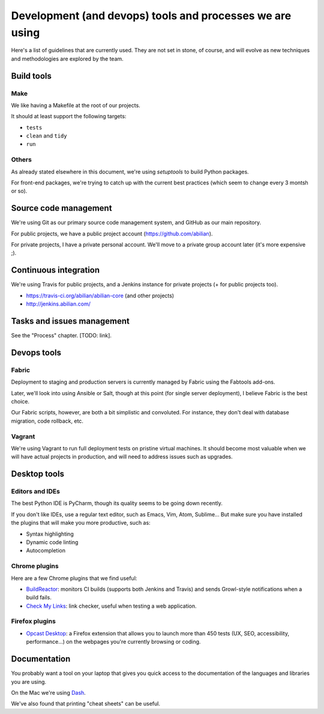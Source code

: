 Development (and devops) tools and processes we are using
=========================================================

Here's a list of guidelines that are currently used. They are not set in
stone, of course, and will evolve as new techniques and methodologies
are explored by the team.


Build tools
-----------

Make
~~~~

We like having a Makefile at the root of our projects.

It should at least support the following targets:

- ``tests``
- ``clean`` and ``tidy``
- ``run``


Others
~~~~~~

As already stated elsewhere in this document, we're using `setuptools` to build Python packages.

For front-end packages, we're trying to catch up with the current best practices (which seem to change every 3 montsh or so).


Source code management
----------------------

We're using Git as our primary source code management system, and GitHub
as our main repository.

For public projects, we have a public project account
(https://github.com/abilian).

For private projects, I have a private personal account. We'll move to a
private group account later (it's more expensive ;).


Continuous integration
----------------------

We're using Travis for public projects, and a Jenkins instance for
private projects (+ for public projects too).

-  https://travis-ci.org/abilian/abilian-core (and other projects)
-  http://jenkins.abilian.com/


Tasks and issues management
---------------------------

See the "Process" chapter. [TODO: link].


Devops tools
------------

Fabric
~~~~~~

Deployment to staging and production servers is currently managed by
Fabric using the Fabtools add-ons.

Later, we'll look into using Ansible or Salt, though at this point (for
single server deployment), I believe Fabric is the best choice.

Our Fabric scripts, however, are both a bit simplistic and convoluted.
For instance, they don't deal with database migration, code rollback,
etc.

Vagrant
~~~~~~~

We're using Vagrant to run full deployment tests on pristine virtual
machines. It should become most valuable when we will have actual
projects in production, and will need to address issues such as
upgrades.


Desktop tools
-------------

Editors and IDEs
~~~~~~~~~~~~~~~~

The best Python IDE is PyCharm, though its quality seems to be going down recently.

If you don't like IDEs, use a regular text editor, such as Emacs, Vim, Atom, Sublime... But make sure you have installed the plugins that will make you more productive, such as:

- Syntax highlighting
- Dynamic code linting
- Autocompletion


Chrome plugins
~~~~~~~~~~~~~~

Here are a few Chrome plugins that we find useful:

-  `BuildReactor <https://github.com/AdamNowotny/BuildReactor>`_: monitors CI builds
   (supports both Jenkins and Travis) and sends Growl-style
   notifications when a build fails.

-  `Check My Links <https://chrome.google.com/webstore/detail/check-my-links/ojkcdipcgfaekbeaelaapakgnjflfglf>`_: link checker, useful when testing a web application.


Firefox plugins
~~~~~~~~~~~~~~~

- `Opcast Desktop <https://desktop.opquast.com/fr/>`_:  a Firefox extension that allows you to launch more than 450 tests (UX, SEO, accessibility, performance…) on the webpages you're currently browsing or coding.


Documentation
-------------

You probably want a tool on your laptop that gives you quick access to the documentation of the languages and libraries you are using.

On the Mac we're using `Dash <http://kapeli.com/dash>`_.

We've also found that printing "cheat sheets" can be useful.
